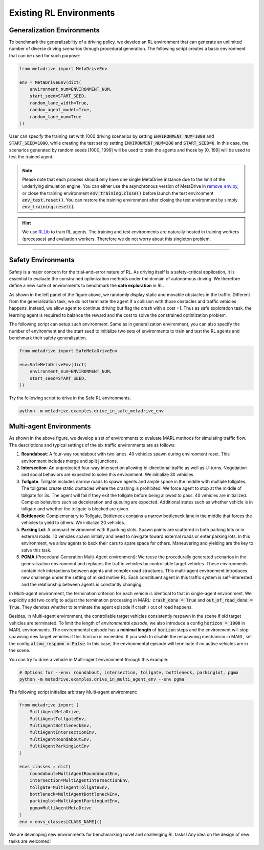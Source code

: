 .. _rl_environments:

##########################
Existing RL Environments
##########################



Generalization Environments
###############################

.. raw:: html

    <br>
    <table width="100%" style="margin: 0 0; text-align: center;">
        <tr>
            <td>
            <iframe width="560" height="315" src="https://www.youtube.com/embed/hL0XDfNHYjA" title="MetaDrive Generalization Environments" frameborder="0" allow="accelerometer; autoplay; clipboard-write; encrypted-media; gyroscope; picture-in-picture" allowfullscreen></iframe>
            </td>
        </tr>
    </table>
    <br>



To benchmark the generalizability of a driving policy, we develop an RL environment that can generate an unlimited number of diverse driving scenarios through procedural generation.
The following script creates a basic environment that can be used for such purpose:


.. code-block:: python

    from metadrive import MetaDriveEnv

    env = MetaDriveEnv(dict(
        environment_num=ENVIRONMENT_NUM,
        start_seed=START_SEED,
        random_lane_width=True,
        random_agent_model=True,
        random_lane_num=True
    ))


User can specify the training set with 1000 driving scenarios by setting :code:`ENVIRONMENT_NUM=1000` and :code:`START_SEED=1000`, while creating the test set by setting :code:`ENVIRONMENT_NUM=200` and :code:`START_SEED=0`.
In this case, the scenarios generated by random seeds [1000, 1999] will be used to train the agents and those by [0, 199] will be used to test the trained agent.

.. Note:: Please note that each process should only have one single MetaDrive instance due to the limit of the underlying simulation engine. You can either use the asynchronous version of MetaDrive in `remove_env.py <https://github.com/decisionforce/metadrive/blob/main/metadrive/envs/remoe_env.py>`_, or close the training environment :code:`env_training.close()` before launch the test environment :code:`env_test.reset()`. You can restore the training environment after closing the test environment by simply :code:`env_training.reset()`.

.. hint:: We use `RLLib <https://docs.ray.io/en/latest/rllib.html>`_ to train RL agents. The training and test environments are naturally hosted in training workers (processes) and evaluation workers. Therefore we do not worry about this singleton problem.


------------


.. image:: figs/metadrive-envs.jpg
   :width: 1000
   :align: center
   :class: with-border


Safety Environments
#####################

.. raw:: html

    <br>
    <table width="100%" style="margin: 0 0; text-align: center;">
        <tr>
            <td>
            <iframe width="560" height="315" src="https://www.youtube.com/embed/6YNgwxEvYtg" title="MetaDrive Safety Environments" frameborder="0" allow="accelerometer; autoplay; clipboard-write; encrypted-media; gyroscope; picture-in-picture" allowfullscreen></iframe>
            </td>
        </tr>
    </table>
    <br>


Safety is a major concern for the trial-and-error nature of RL.
As driving itself is a safety-critical application, it is essential to evaluate the constrained optimization methods under the domain of autonomous driving.
We therefore define a new suite of environments to benchmark the **safe exploration** in RL.


As shown in the left panel of the figure above, we randomly display static and movable obstacles in the traffic.
Different from the generalization task, we do not terminate the agent if a collision with those obstacles and traffic vehicles happens.
Instead, we allow agent to continue driving but flag the crash with a cost +1.
Thus as safe exploration task, the learning agent is required to balance the reward and the cost to solve the constrained optimization problem.


The following script can setup such environment. Same as in generalization environment, you can also specify the number of environment and the start seed to initialize two sets of environments to train and test the RL agents and benchmark their safety generalization.

.. code-block:: python

    from metadrive import SafeMetaDriveEnv

    env=SafeMetaDriveEnv(dict(
        environment_num=ENVIRONMENT_NUM,
        start_seed=START_SEED,
    ))


Try the following script to drive in the Safe RL environments.

.. code-block::

    python -m metadrive.examples.drive_in_safe_metadrive_env


Multi-agent Environments
#########################

.. raw:: html

    <br>
    <table width="100%" style="margin: 0 0; text-align: center;">
        <tr>
            <td>
            <iframe width="560" height="315" src="https://www.youtube.com/embed/1-sXZv2ZzXM" title="MetaDrive Multi-agent Environments" frameborder="0" allow="accelerometer; autoplay; clipboard-write; encrypted-media; gyroscope; picture-in-picture" allowfullscreen></iframe>
            </td>
        </tr>
    </table>
    <br>

As shown in the above figure,
we develop a set of environments to evaluate MARL methods for simulating traffic flow.
The descriptions and typical settings of the six traffic environments are as follows:

1. **Roundabout**: A four-way roundabout with two lanes. 40 vehicles spawn during environment reset. This environment includes merge and split junctions.
2. **Intersection**: An unprotected four-way intersection allowing bi-directional traffic as well as U-turns. Negotiation and social behaviors are expected to solve this environment. We initialize 30 vehicles.
3. **Tollgate**: Tollgate includes narrow roads to spawn agents and ample space in the middle with multiple tollgates. The tollgates create static obstacles where the crashing is prohibited. We force agent to stop at the middle of tollgate for 3s. The agent will fail if they exit the tollgate before being allowed to pass. 40 vehicles are initialized. Complex behaviors such as deceleration and queuing are expected. Additional states such as whether vehicle is in tollgate and whether the tollgate is blocked are given.
4. **Bottleneck**: Complementary to Tollgate, Bottleneck contains a narrow bottleneck lane in the middle that forces the vehicles to yield to others. We initialize 20 vehicles.
5. **Parking Lot**: A compact environment with 8 parking slots. Spawn points are scattered in both parking lots or in external roads. 10 vehicles spawn initially and need to navigate toward external roads or enter parking lots. In this environment, we allow agents to back their cars to spare space for others.  Maneuvering and yielding are the key to solve this task.
6. **PGMA** (Procedural Generation Multi-Agent environment): We reuse the procedurally generated scenarios in the generalization environment and replaces the traffic vehicles by controllable target vehicles. These environments contain rich interactions between agents and complex road structures. This multi-agent environment introduces new challenge under the setting of mixed motive RL. Each constituent agent in this traffic system is self-interested and the relationship between agents is constantly changing.

In Multi-agent environment, the termination criterion for each vehicle is identical to that in single-agent environment.
We explicitly add two config to adjust the termination processing in MARL: :code:`crash_done = True` and :code:`out_of_road_done = True`.
They denotes whether to terminate the agent episode if crash / out of road happens.

Besides, in Multi-agent environment, the controllable target vehicles consistently respawn in the scene if old target vehicles are terminated.
To limit the length of *environmental episode*, we also introduce a config :code:`horizon = 1000` in MARL environments.
The environmental episode has a **minimal length** of :code:`horizon` steps and the environment will stop spawning new target vehicles if this horizon is exceeded.
If you wish to disable the respawning mechanism in MARL, set the config :code:`allow_respawn = False`. In this case, the environmental episode will terminate if no active vehicles are in the scene.


You can try to drive a vehicle in Multi-agent environment through this example:

.. code-block::

    # Options for --env: roundabout, intersection, tollgate, bottleneck, parkinglot, pgma
    python -m metadrive.examples.drive_in_multi_agent_env --env pgma


The following script initialize arbitrary Multi-agent environment:

.. code-block:: python

    from metadrive import (
        MultiAgentMetaDrive,
        MultiAgentTollgateEnv,
        MultiAgentBottleneckEnv,
        MultiAgentIntersectionEnv,
        MultiAgentRoundaboutEnv,
        MultiAgentParkingLotEnv
    )

    envs_classes = dict(
        roundabout=MultiAgentRoundaboutEnv,
        intersection=MultiAgentIntersectionEnv,
        tollgate=MultiAgentTollgateEnv,
        bottleneck=MultiAgentBottleneckEnv,
        parkinglot=MultiAgentParkingLotEnv,
        pgma=MultiAgentMetaDrive
    )
    env = envs_classes[CLASS_NAME]()

We are developing new environments for benchmarking novel and challenging RL tasks! Any idea on the design of new tasks are welcomed!
